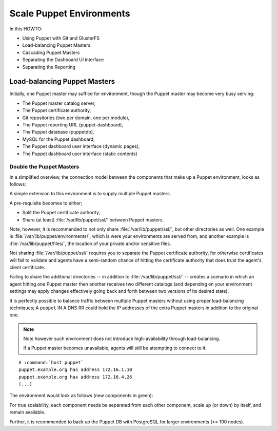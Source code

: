 =========================
Scale Puppet Environments
=========================

In this HOWTO:

*   Using Puppet with Git and GlusterFS
*   Load-balancing Puppet Masters
*   Cascading Puppet Masters
*   Separating the Dashboard UI interface
*   Separating the Reporting

Load-balancing Puppet Masters
=============================

Initially, one Puppet master may suffice for environment, though the
Puppet master may become very busy serving:

*   The Puppet master catalog server,
*   The Puppet certificate authority,
*   Git repositories (two per domain, one per module),
*   The Puppet reporting URL (puppet-dashboard),
*   The Puppet database (puppetdb),
*   MySQL for the Puppet dashboard,
*   The Puppet dashboard user interface (dynamic pages),
*   The Puppet dashboard user interface (static contents)

Double the Puppet Masters
-------------------------

In a simplified overview, the connection model between the components
that make up a Puppet environment, looks as follows:

.. graphviz::

    digraph puppet {
            rankdir = TB;
            splines = true;
            overlab = prism;

            edge [color=gray50, fontname=Calibri, fontsize=11];
            node [style=filled, shape=record, fontname=Calibri, fontsize=11];

            subgraph cluster_puppet {
                    label = "Puppet Infrastructure";
                    "master";
                    "dashboard";
                    "db";
                    "mysql";
                }

            "agent" -> "master" [dir=none];
            "master" -> "git", "dashboard", "db" [dir=none];
            "dashboard" -> "mysql" [dir=none];
            "client" -> "dashboard", "git" [dir=none];
        }

A simple extension to this environment is to supply multiple Puppet
masters.

A pre-requisite becomes to either;

*   Split the Puppet certificate authority,

*   Share (at least) :file:`/var/lib/puppet/ssl/` between Puppet
    masters.

Note, however, it is recommended to not only share
:file:`/var/lib/puppet/ssl/`, but other directories as well. One example
is :file:`/var/lib/puppet/environments/`, which is were your
environments are served from, and another example is
:file:`/var/lib/puppet/files/`, the location of your private and/or
sensitive files.

Not sharing :file:`/var/lib/puppet/ssl/` requires you to separate the
Puppet certificate authority, for otherwise certificates will fail to
validate and agents have a semi-random chance of hitting the certificate
authority that does trust the agent's client certificate.

Failing to share the additional directories -- in addition to
:file:`/var/lib/puppet/ssl/` -- creates a scenario in which an agent
hitting one Puppet master then another receives two different catalogs
(and depending on your environment settings may apply changes
effectively going back and forth between two versions of its desired
state).

It is perfectly possible to balance traffic between multiple Puppet
masters without using proper load-balancing techniques; A ``puppet`` IN
A DNS RR could hold the IP addresses of the extra Puppet masters in
addition to the original one.

.. NOTE::

    Note however such environment does not introduce high-availability
    through load-balancing.

    If a Puppet master becomes unavailable, agents will still be
    attempting to connect to it.

.. parsed-literal::

    # :command:`host puppet`
    puppet.example.org has address 172.16.1.10
    puppet.example.org has address 172.16.4.26
    (...)

The environment would look as follows (new components in green):

.. graphviz::

    digraph puppet {
            rankdir = TB;
            splines = true;
            overlab = prism;

            edge [color=gray50, fontname=Calibri, fontsize=11];
            node [style=filled, shape=record, fontname=Calibri, fontsize=11];

            subgraph cluster_puppet {
                    label = "Puppet Infrastructure";

                    "master #1" [label="master"];
                    "master #2" [label="master",color=green];

                    "agent-master" [shape=point,color=gray50];
                    "master-resources" [shape=point,color=gray50];

                    "dashboard";
                    "db";
                    "mysql";

                    "shared filesystem(s)" [color=green];

                }

            "agent" -> "agent-master" [dir=none];
            "agent-master" -> "master #1", "master #2" [dir=none];

            "master #1", "master #2" -> "master-resources" [dir=none];
            "master-resources" -> "git", "dashboard", "db" [dir=none];

            "master-resources" -> "shared filesystem(s)" [dir=none];

            "dashboard" -> "mysql" [dir=none];
            "client" -> "dashboard", "git" [dir=none];
        }

For true scalability, each component needs be separated from each other
component, scale up (or down) by itself, and remain available.

Further, it is recommended to back up the Puppet DB with PostgreSQL for
larger environments (>= 100 nodes).

.. graphviz::

    digraph puppet {
            rankdir = TB;
            splines = true;
            overlab = prism;

            edge [color=gray50, fontname=Calibri, fontsize=11];
            node [style=filled, shape=record, fontname=Calibri, fontsize=11];

            subgraph cluster_puppet {
                    label = "Puppet Infrastructure";

                    "master #1" [label="master"];
                    "dashboard #1" [label="dashboard(report)"];
                    "dashboard #3" [label="dashboard(ui)"];
                    "db #1" [label="db"];
                    "psql #1" [label="psql"];
                    "mysql #1" [label="mysql"];
                }

            "git #1" [label="git"];

            "agent" -> "master #1" [dir=none];

            "master #1" -> "glusterfs" [dir=none];

            "master #1" -> "git #1" [dir=none];
            "git #1" -> "glusterfs" [dir=none];

            "master #1" -> "dashboard #1" [dir=none];
            "dashboard #1" -> "glusterfs" [dir=none];
            "dashboard #1" -> "mysql #1" [dir=none];

            "master #1" -> "db #1" [dir=none];
            "db #1" -> "psql #1" [dir=none];

            "client" -> "git #1" [dir=none];
            "client" -> "dashboard #3" [dir=none];
            "dashboard #3" -> "glusterfs" [dir=none];
            "dashboard #3" -> "mysql #1" [dir=none];
        }

.. graphviz::

    digraph puppet {
            rankdir = TB;
            splines = true;
            overlab = prism;

            edge [color=gray50, fontname=Calibri, fontsize=11];
            node [style=filled, shape=record, fontname=Calibri, fontsize=11];

            "load-balancer git" [label="load-balancer"];

            subgraph cluster_puppet {
                    label = "Puppet Infrastructure";

                    subgraph cluster_masters {
                            label = "Puppet Masters";

                            "master #1" [label="master"];
                            "master #2" [label="master"];
                        }

                    subgraph cluster_dashboards {
                            label = "Puppet Dashboards";

                            "dashboard #1" [label="dashboard(report)"];
                            "dashboard #2" [label="dashboard(report)"];
                            "dashboard #3" [label="dashboard(ui)"];
                            "dashboard #4" [label="dashboard(ui)"];
                        }

                    subgraph cluster_puppetdb {
                            label = "Puppet DBs";

                            "db #1" [label="db"];
                            "db #2" [label="db"];

                            "load-balancer db-psql" [label="load-balancer"];

                            subgraph cluster_psql {
                                    label = "PostgreSQL Servers";

                                    "psql #1" [label="psql"];
                                    "psql #2" [label="psql"];
                                }
                        }

                    subgraph cluster_mysql {
                            label = "MySQL Servers";

                            "mysql #1" [label="mysql"];
                            "mysql #2" [label="mysql"];
                        }

                    "load-balancer agent-master" [label="load-balancer"];

                    "load-balancer master-db" [label="load-balancer"];

                    "load-balancer master-dashboard" [label="load-balancer"];

                    "load-balancer client-dashboard" [label="load-balancer"];

                    "load-balancer dashboard-mysql" [label="load-balancer"];

                }

            "git #1" [label="git"];
            "git #2" [label="git"];

            "agent" -> "load-balancer agent-master" [dir=none];
            "load-balancer agent-master" -> "master #1", "master #2" [dir=none];

            "master #1", "master #2" -> "glusterfs" [dir=none];

            "master #1", "master #2" -> "load-balancer git" [dir=none];
            "load-balancer git" -> "git #1", "git #2" [dir=none];
            "git #1", "git #2" -> "glusterfs" [dir=none];

            "master #1", "master #2" -> "load-balancer master-dashboard" [dir=none];
            "load-balancer master-dashboard" -> "dashboard #1", "dashboard #2" [dir=none];
            "dashboard #1", "dashboard #2" -> "glusterfs" [dir=none];
            "dashboard #1", "dashboard #2" -> "load-balancer dashboard-mysql" [dir=none];

            "master #1", "master #2" -> "load-balancer master-db" [dir=none];
            "load-balancer master-db" -> "db #1", "db #2" [dir=none];
            "db #1", "db #2" -> "load-balancer db-psql" [dir=none];
            "load-balancer db-psql" -> "psql #1", "psql #2" [dir=none];

            "client" -> "load-balancer git" [dir=none];
            "client" -> "load-balancer client-dashboard" [dir=none];
            "load-balancer client-dashboard" -> "dashboard #3", "dashboard #4" [dir=none];
            "dashboard #3", "dashboard #4" -> "glusterfs" [dir=none];
            "dashboard #3", "dashboard #4" -> "load-balancer dashboard-mysql" [dir=none];

            "load-balancer dashboard-mysql" -> "mysql #1", "mysql #2" [dir=none];
        }
